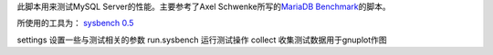 此脚本用来测试MySQL Server的性能。主要参考了Axel Schwenke所写的\ `MariaDB`_
`Benchmark`_\ 的脚本。

所使用的工具为： `sysbench 0.5`_

.. _sysbench 0.5: https://launchpad.net/sysbench
.. _MariaDB: https://mariadb.org/
.. _Benchmark: https://code.launchpad.net/~ahel/maria/mariadb-benchmarks

settings        设置一些与测试相关的参数
run.sysbench    运行测试操作
collect         收集测试数据用于gnuplot作图

